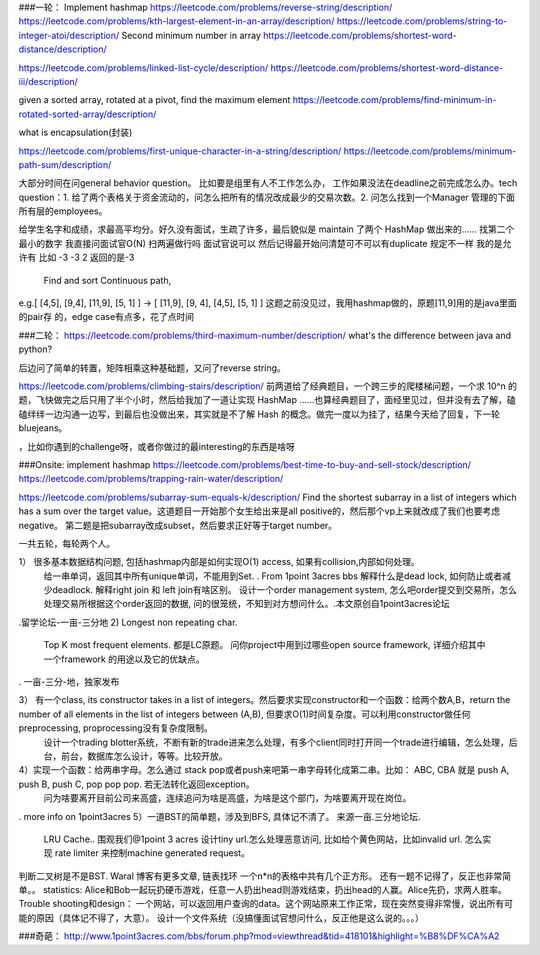 ###一轮：
Implement hashmap
https://leetcode.com/problems/reverse-string/description/
https://leetcode.com/problems/kth-largest-element-in-an-array/description/
https://leetcode.com/problems/string-to-integer-atoi/description/
Second minimum number in array
https://leetcode.com/problems/shortest-word-distance/description/

https://leetcode.com/problems/linked-list-cycle/description/
https://leetcode.com/problems/shortest-word-distance-iii/description/

given a sorted array, rotated at a pivot, find the maximum element
https://leetcode.com/problems/find-minimum-in-rotated-sorted-array/description/

what is encapsulation(封装)

https://leetcode.com/problems/first-unique-character-in-a-string/description/
https://leetcode.com/problems/minimum-path-sum/description/

大部分时间在问general behavior question。 比如要是组里有人不工作怎么办， 工作如果没法在deadline之前完成怎么办。tech question：1. 给了两个表格关于资金流动的，问怎么把所有的情况改成最少的交易次数。2. 问怎么找到一个Manager 管理的下面所有层的employees。

给学生名字和成绩，求最高平均分。好久没有面试，生疏了许多，最后貌似是 maintain 了两个 HashMap 做出来的……
找第二个最小的数字 我直接问面试官O(N) 扫两遍做行吗 面试官说可以 然后记得最开始问清楚可不可以有duplicate 规定不一样 我的是允许有 比如 -3 -3 2 返回的是-3

 Find and sort Continuous path,
e.g.[ [4,5], [9,4], [11,9], [5, 1] ] -> [ [11,9], [9, 4], [4,5], [5, 1] ]
这题之前没⻅过，我⽤hashmap做的，原题[11,9]⽤的是java⾥⾯的pair存
的，edge case有点多，花了点时间

###二轮：
https://leetcode.com/problems/third-maximum-number/description/
what's the difference between java and python?

后边问了简单的转置，矩阵相乘这种基础题，又问了reverse string。

https://leetcode.com/problems/climbing-stairs/description/
前两道给了经典题目，一个跨三步的爬楼梯问题，一个求 10^n 的题，飞快做完之后只用了半个小时，然后给我加了一道让实现 HashMap ……也算经典题目了，面经里见过，但并没有去了解，磕磕绊绊一边沟通一边写，到最后也没做出来，其实就是不了解 Hash 的概念。做完一度以为挂了，结果今天给了回复，下一轮 bluejeans。

，比如你遇到的challenge呀，或者你做过的最interesting的东西是啥呀

###Onsite:
implement hashmap
https://leetcode.com/problems/best-time-to-buy-and-sell-stock/description/
https://leetcode.com/problems/trapping-rain-water/description/

https://leetcode.com/problems/subarray-sum-equals-k/description/
Find the shortest subarray in a list of integers which has a sum over the target value。这道题目一开始那个女生给出来是all positive的，然后那个vp上来就改成了我们也要考虑negative。
第二题是把subarray改成subset，然后要求正好等于target number。


一共五轮，每轮两个人。

1） 很多基本数据结构问题, 包括hashmap内部是如何实现O(1) access, 如果有collision,内部如何处理。
      给一串单词，返回其中所有unique单词，不能用到Set. . From 1point 3acres bbs
      解释什么是dead lock, 如何防止或者减少deadlock. 解释right join 和 left join有啥区别。
      设计一个order management system, 怎么吧order提交到交易所，怎么处理交易所根据这个order返回的数据, 问的很笼统，不知到对方想问什么。.本文原创自1point3acres论坛

.留学论坛-一亩-三分地
2)  Longest non repeating char. 
     Top K most frequent elements. 都是LC原题。
     问你project中用到过哪些open source framework, 详细介绍其中一个framework 的用途以及它的优缺点。
. 一亩-三分-地，独家发布


3） 有一个class, its constructor takes in a list of integers。然后要求实现constructor和一个函数：给两个数A,B，return the number of all elements in the list of integers between (A,B), 但要求O(1)时间复杂度。可以利用constructor做任何preprocessing, proprocessing没有复杂度限制。
      设计一个trading blotter系统，不断有新的trade进来怎么处理，有多个client同时打开同一个trade进行编辑，怎么处理，后台，前台，数据库怎么设计，等等。比较开放。

4）实现一个函数：给两串字母。怎么通过 stack pop或者push来吧第一串字母转化成第二串。比如： ABC, CBA 就是 push A, push B, push C, pop pop pop. 若无法转化返回exception。
     问为啥要离开目前公司来高盛，连续追问为啥是高盛，为啥是这个部门，为啥要离开现在岗位。
. more info on 1point3acres
5）一道BST的简单题，涉及到BFS, 具体记不清了。 来源一亩.三分地论坛. 
     LRU Cache.. 围观我们@1point 3 acres
     设计tiny url.怎么处理恶意访问, 比如给个黄色网站，比如invalid url. 怎么实现 rate limiter 来控制machine generated request。

判断二叉树是不是BST. Waral 博客有更多文章,
链表找环
一个n*n的表格中共有几个正方形。
还有一题不记得了，反正也非常简单。。
statistics:
Alice和Bob一起玩扔硬币游戏，任意一人扔出head则游戏结束，扔出head的人赢。Alice先扔，求两人胜率。
Trouble shooting和design：
一个网站，可以返回用户查询的data。这个网站原来工作正常，现在突然变得非常慢，说出所有可能的原因（具体记不得了，大意）。
设计一个文件系统（没搞懂面试官想问什么，反正他是这么说的。。。）

###奇葩：
http://www.1point3acres.com/bbs/forum.php?mod=viewthread&tid=418101&highlight=%B8%DF%CA%A2
